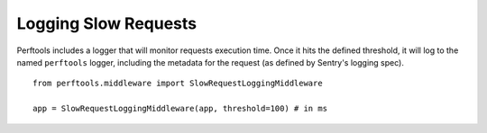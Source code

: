 Logging Slow Requests
=====================

Perftools includes a logger that will monitor requests execution time. Once it hits
the defined threshold, it will log to the named ``perftools`` logger, including the
metadata for the request (as defined by Sentry's logging spec).

::

    from perftools.middleware import SlowRequestLoggingMiddleware

    app = SlowRequestLoggingMiddleware(app, threshold=100) # in ms